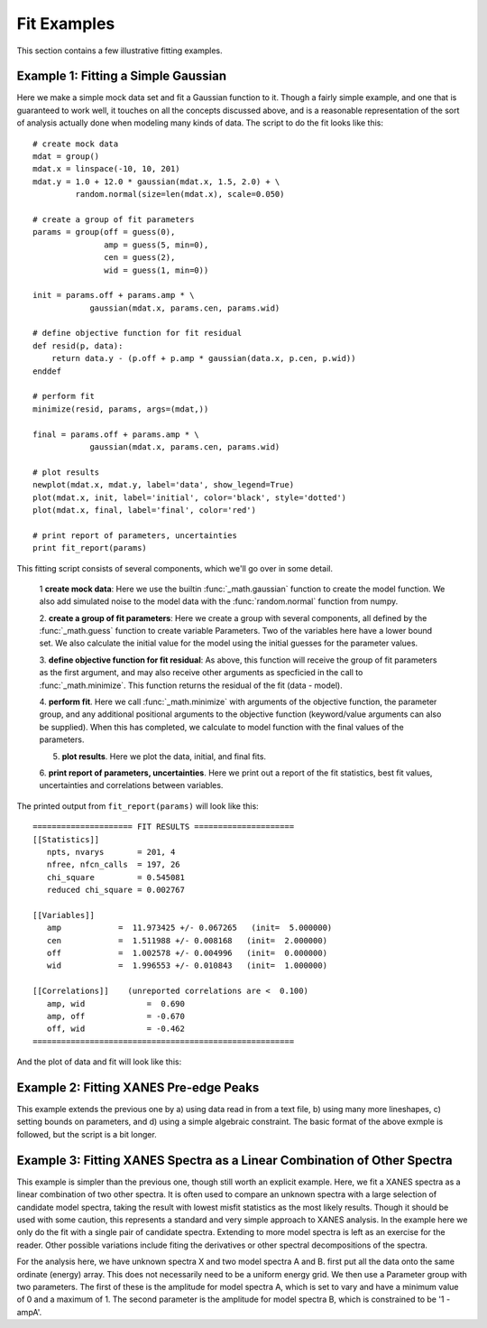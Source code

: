 ==============
Fit Examples
==============

This section contains a few illustrative fitting examples.


Example 1: Fitting a Simple Gaussian
======================================


Here we make a simple mock data set and fit a Gaussian function to it.
Though a fairly simple example, and one that is guaranteed to work well, it
touches on all the concepts discussed above, and is a reasonable
representation of the sort of analysis actually done when modeling many
kinds of data.  The script to do the fit looks like this::

    # create mock data
    mdat = group()
    mdat.x = linspace(-10, 10, 201)
    mdat.y = 1.0 + 12.0 * gaussian(mdat.x, 1.5, 2.0) + \
             random.normal(size=len(mdat.x), scale=0.050)

    # create a group of fit parameters
    params = group(off = guess(0),
                   amp = guess(5, min=0),
		   cen = guess(2),
		   wid = guess(1, min=0))

    init = params.off + params.amp * \
                gaussian(mdat.x, params.cen, params.wid)

    # define objective function for fit residual
    def resid(p, data):
        return data.y - (p.off + p.amp * gaussian(data.x, p.cen, p.wid))
    enddef

    # perform fit
    minimize(resid, params, args=(mdat,))

    final = params.off + params.amp * \
                gaussian(mdat.x, params.cen, params.wid)

    # plot results
    newplot(mdat.x, mdat.y, label='data', show_legend=True)
    plot(mdat.x, init, label='initial', color='black', style='dotted')
    plot(mdat.x, final, label='final', color='red')

    # print report of parameters, uncertainties
    print fit_report(params)


This fitting script consists  of several components, which we'll go over in
some detail.

  1 **create mock data**:  Here we use the builtin :func:`_math.gaussian`
  function to create the model function.  We also add simulated noise to
  the model data with the :func:`random.normal` function from numpy.

  2. **create a group of fit parameters**:  Here we create a group with
  several components, all defined by the :func:`_math.guess` function to
  create variable Parameters.  Two of the variables here have a lower bound
  set.   We also calculate the initial value for the model using the
  initial guesses for the parameter values.

  3. **define objective function for fit residual**: As above, this
  function will receive the group of fit parameters as the first argument,
  and may also receive other arguments as specficied in the call to
  :func:`_math.minimize`.  This function returns the residual of the fit
  (data - model).

  4. **perform fit**.  Here we call :func:`_math.minimize`  with
  arguments of the objective function, the parameter group, and any
  additional positional arguments to the objective function (keyword/value
  arguments can also be supplied).   When this has completed, we calculate
  to model function with the final values of the parameters.

  5. **plot results**.   Here we plot the data, initial, and final fits.

  6. **print report of parameters, uncertainties**.  Here we print out a
  report of the fit statistics, best fit values, uncertainties and
  correlations between variables.

The printed output from ``fit_report(params)`` will look like this::

    ===================== FIT RESULTS =====================
    [[Statistics]]
       npts, nvarys       = 201, 4
       nfree, nfcn_calls  = 197, 26
       chi_square         = 0.545081
       reduced chi_square = 0.002767

    [[Variables]]
       amp            =  11.973425 +/- 0.067265   (init=  5.000000)
       cen            =  1.511988 +/- 0.008168   (init=  2.000000)
       off            =  1.002578 +/- 0.004996   (init=  0.000000)
       wid            =  1.996553 +/- 0.010843   (init=  1.000000)

    [[Correlations]]    (unreported correlations are <  0.100)
       amp, wid             =  0.690
       amp, off             = -0.670
       off, wid             = -0.462
    =======================================================


And the plot of data and fit will look like this:


.. image:: ../images/fit_example1.png
   :width: 80 %


Example 2: Fitting XANES Pre-edge Peaks
=========================================

This example extends the previous one by a) using data read in from a text
file, b) using many more lineshapes, c) setting bounds on parameters, and
d) using a simple algebraic constraint.   The basic format of the above
exmple is followed, but the script is a bit longer.




Example 3: Fitting XANES Spectra as a Linear Combination of Other Spectra
==========================================================================

This example is simpler than the previous one, though still worth an
explicit example.  Here, we fit a XANES spectra as a linear combination of
two other spectra. It is often used to compare an unknown spectra with a
large selection of candidate model spectra, taking the result with lowest
misfit statistics as the most likely results.  Though it should be used
with some caution, this represents a standard and very simple approach to
XANES analysis. In the example here we only do the fit with a single pair
of candidate spectra.  Extending to more model spectra is left as an
exercise for the reader.  Other possible variations include fiting the
derivatives or other spectral decompositions of the spectra.

For the analysis here, we have unknown spectra X and two model spectra A
and B.  first put all the data onto the same ordinate (energy) array.  This
does not necessarily need to be a uniform energy grid.  We then use a
Parameter group with two parameters.  The first of these is the amplitude
for model spectra A, which is set to vary and have a minimum value of 0 and
a maximum of 1.  The second parameter is the amplitude for model spectra B,
which is constrained to be '1 - ampA'.







